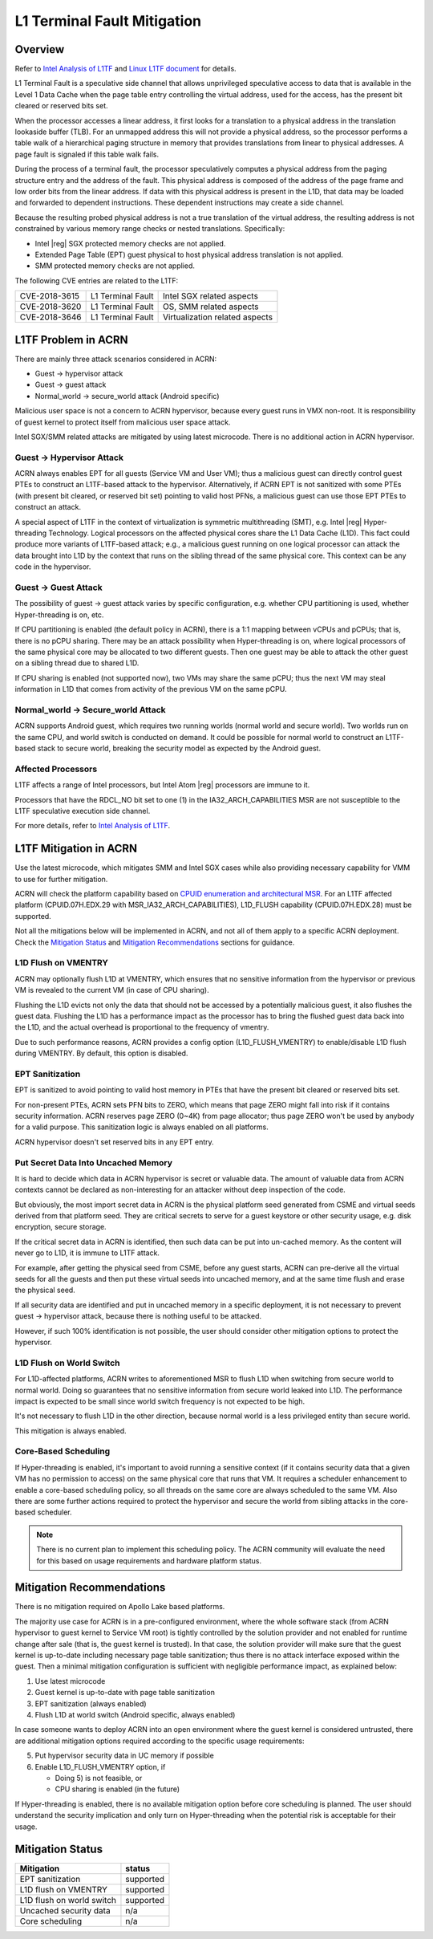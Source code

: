 .. _l1tf:

L1 Terminal Fault Mitigation
############################

Overview
********

Refer to `Intel Analysis of L1TF`_ and `Linux L1TF document`_ for details.

.. _Intel Analysis of L1TF:
   https://www.intel.com/content/www/us/en/developer/articles/technical/software-security-guidance/advisory-guidance/l1-terminal-fault.html

.. _Linux L1TF document:
   https://www.kernel.org/doc/html/latest/admin-guide/hw-vuln/l1tf.html

L1 Terminal Fault is a speculative side channel that allows unprivileged
speculative access to data that is available in the Level 1 Data Cache
when the page table entry controlling the virtual address, used
for the access, has the present bit cleared or reserved bits set.

When the processor accesses a linear address, it first looks for a
translation to a physical address in the translation lookaside buffer (TLB).
For an unmapped address this will not provide a physical address, so the
processor performs a table walk of a hierarchical paging structure in
memory that provides translations from linear to physical addresses. A page
fault is signaled if this table walk fails.

During the process of a terminal fault, the processor speculatively computes
a physical address from the paging structure entry and the address of the
fault. This physical address is composed of the address of the page frame
and low order bits from the linear address. If data with this physical
address is present in the L1D, that data may be loaded and forwarded to
dependent instructions. These dependent instructions may create a side
channel.

Because the resulting probed physical address is not a true translation of
the virtual address, the resulting address is not constrained by various
memory range checks or nested translations. Specifically:

* Intel |reg| SGX protected memory checks are not applied.
* Extended Page Table (EPT) guest physical to host physical address
  translation is not applied.
* SMM protected memory checks are not applied.

The following CVE entries are related to the L1TF:

=============  =================  ==============================
CVE-2018-3615  L1 Terminal Fault  Intel SGX related aspects
CVE-2018-3620  L1 Terminal Fault  OS, SMM related aspects
CVE-2018-3646  L1 Terminal Fault  Virtualization related aspects
=============  =================  ==============================

L1TF Problem in ACRN
********************

There are mainly three attack scenarios considered in ACRN:

- Guest -> hypervisor attack
- Guest -> guest attack
- Normal_world -> secure_world attack (Android specific)

Malicious user space is not a concern to ACRN hypervisor, because
every guest runs in VMX non-root. It is responsibility of guest kernel
to protect itself from malicious user space attack.

Intel SGX/SMM related attacks are mitigated by using latest microcode.
There is no additional action in ACRN hypervisor.

Guest -> Hypervisor Attack
==========================

ACRN always enables EPT for all guests (Service VM and User VM); thus a
malicious guest can directly control guest PTEs to construct an L1TF-based
attack to the hypervisor. Alternatively, if ACRN EPT is not sanitized with
some PTEs (with present bit cleared, or reserved bit set) pointing to valid
host PFNs, a malicious guest can use those EPT PTEs to construct an attack.

A special aspect of L1TF in the context of virtualization is symmetric
multithreading (SMT), e.g. Intel |reg| Hyper-threading Technology.
Logical processors on the affected physical cores share the L1 Data Cache
(L1D). This fact could produce more variants of L1TF-based attack; e.g.,
a malicious guest running on one logical processor can attack the data
brought into L1D by the context that runs on the sibling thread of the same
physical core. This context can be any code in the hypervisor.

Guest -> Guest Attack
=====================

The possibility of guest -> guest attack varies by specific configuration,
e.g. whether CPU partitioning is used, whether Hyper-threading is on, etc.

If CPU partitioning is enabled (the default policy in ACRN), there is a 1:1
mapping between vCPUs and pCPUs; that is, there is no pCPU sharing. There
may be an attack possibility when Hyper-threading is on, where logical
processors of the same physical core may be allocated to two different
guests. Then one guest may be able to attack the other guest on a sibling
thread due to shared L1D.

If CPU sharing is enabled (not supported now), two VMs may share the same
pCPU; thus the next VM may steal information in L1D that comes from activity
of the previous VM on the same pCPU.

Normal_world -> Secure_world Attack
===================================

ACRN supports Android guest, which requires two running worlds (normal world
and secure world). Two worlds run on the same CPU, and world switch is
conducted on demand. It could be possible for normal world to construct an
L1TF-based stack to secure world, breaking the security model as expected by
the Android guest.

Affected Processors
===================

L1TF affects a range of Intel processors, but Intel Atom |reg| processors
are immune to it.

Processors that have the RDCL_NO bit set to one (1) in the
IA32_ARCH_CAPABILITIES MSR are not susceptible to the L1TF
speculative execution side channel.

For more details, refer to `Intel Analysis of L1TF`_.

L1TF Mitigation in ACRN
***********************

Use the latest microcode, which mitigates SMM and Intel SGX cases while also
providing necessary capability for VMM to use for further mitigation.

ACRN will check the platform capability based on `CPUID enumeration
and architectural MSR`_. For an L1TF affected platform (CPUID.07H.EDX.29
with MSR_IA32_ARCH_CAPABILITIES), L1D_FLUSH capability (CPUID.07H.EDX.28)
must be supported.

.. _CPUID enumeration and architectural MSR:
   https://www.intel.com/content/www/us/en/developer/articles/technical/software-security-guidance/technical-documentation/cpuid-enumeration-and-architectural-msrs.html

Not all the mitigations below will be implemented in ACRN, and not all of
them apply to a specific ACRN deployment. Check the `Mitigation Status`_ and
`Mitigation Recommendations`_ sections for guidance.

L1D Flush on VMENTRY
====================

ACRN may optionally flush L1D at VMENTRY, which ensures that no sensitive
information from the hypervisor or previous VM is revealed to the current VM
(in case of CPU sharing).

Flushing the L1D evicts not only the data that should not be accessed by a
potentially malicious guest, it also flushes the guest data. Flushing the
L1D has a performance impact as the processor has to bring the flushed guest
data back into the L1D, and the actual overhead is proportional to the
frequency of vmentry.

Due to such performance reasons, ACRN provides a config option
(L1D_FLUSH_VMENTRY) to enable/disable L1D flush during VMENTRY. By default,
this option is disabled.

EPT Sanitization
================

EPT is sanitized to avoid pointing to valid host memory in PTEs that have
the present bit cleared or reserved bits set.

For non-present PTEs, ACRN sets PFN bits to ZERO, which means
that page ZERO might fall into risk if it contains security information.
ACRN reserves page ZERO (0~4K) from page allocator; thus page ZERO won't
be used by anybody for a valid purpose. This sanitization logic is always
enabled on all platforms.

ACRN hypervisor doesn't set reserved bits in any EPT entry.

Put Secret Data Into Uncached Memory
====================================

It is hard to decide which data in ACRN hypervisor is secret or valuable
data. The amount of valuable data from ACRN contexts cannot be declared as
non-interesting for an attacker without deep inspection of the code.

But obviously, the most import secret data in ACRN is the physical platform
seed generated from CSME and virtual seeds derived from that platform seed.
They are critical secrets to serve for a guest keystore or other security
usage, e.g. disk encryption, secure storage.

If the critical secret data in ACRN is identified, then such data can be put
into un-cached memory. As the content will never go to L1D, it is immune to
L1TF attack.

For example, after getting the physical seed from CSME, before any guest
starts, ACRN can pre-derive all the virtual seeds for all the guests and
then put these virtual seeds into uncached memory, and at the same time
flush and erase the physical seed.

If all security data are identified and put in uncached memory in a specific
deployment, it is not necessary to prevent guest -> hypervisor attack,
because there is nothing useful to be attacked.

However, if such 100% identification is not possible, the user should
consider other mitigation options to protect the hypervisor.

L1D Flush on World Switch
=========================

For L1D-affected platforms, ACRN writes to aforementioned MSR to flush L1D
when switching from secure world to normal world. Doing so guarantees that
no sensitive information from secure world leaked into L1D. The performance
impact is expected to be small since world switch frequency is not expected
to be high.

It's not necessary to flush L1D in the other direction, because normal world
is a less privileged entity than secure world.

This mitigation is always enabled.

Core-Based Scheduling
=====================

If Hyper-threading is enabled, it's important to avoid running a sensitive
context (if it contains security data that a given VM has no permission to
access) on the same physical core that runs that VM. It requires a scheduler
enhancement to enable a core-based scheduling policy, so all threads on the
same core are always scheduled to the same VM. Also there are some further
actions required to protect the hypervisor and secure the world from sibling
attacks in the core-based scheduler.

.. note:: There is no current plan to implement this scheduling policy. The
   ACRN community will evaluate the need for this based on usage
   requirements and hardware platform status.

Mitigation Recommendations
**************************

There is no mitigation required on Apollo Lake based platforms.

The majority use case for ACRN is in a pre-configured environment, where the
whole software stack (from ACRN hypervisor to guest kernel to Service VM
root) is tightly controlled by the solution provider and not enabled for
runtime change after sale (that is, the guest kernel is trusted). In that
case, the solution provider will make sure that the guest kernel is
up-to-date including necessary page table sanitization; thus there is no
attack interface exposed within the guest. Then a minimal mitigation
configuration is sufficient with negligible performance impact, as
explained below:

1) Use latest microcode
2) Guest kernel is up-to-date with page table sanitization
3) EPT sanitization (always enabled)
4) Flush L1D at world switch (Android specific, always enabled)

In case someone wants to deploy ACRN into an open environment where the
guest kernel is considered untrusted, there are additional mitigation
options required according to the specific usage requirements:

5) Put hypervisor security data in UC memory if possible
6) Enable L1D_FLUSH_VMENTRY option, if

   - Doing 5) is not feasible, or
   - CPU sharing is enabled (in the future)

If Hyper-threading is enabled, there is no available mitigation option
before core scheduling is planned. The user should understand the security
implication and only turn on Hyper-threading when the potential risk is
acceptable for their usage.

Mitigation Status
*****************

===========================  =============
Mitigation                   status
===========================  =============
EPT sanitization             supported
L1D flush on VMENTRY         supported
L1D flush on world switch    supported
Uncached security data       n/a
Core scheduling              n/a
===========================  =============
